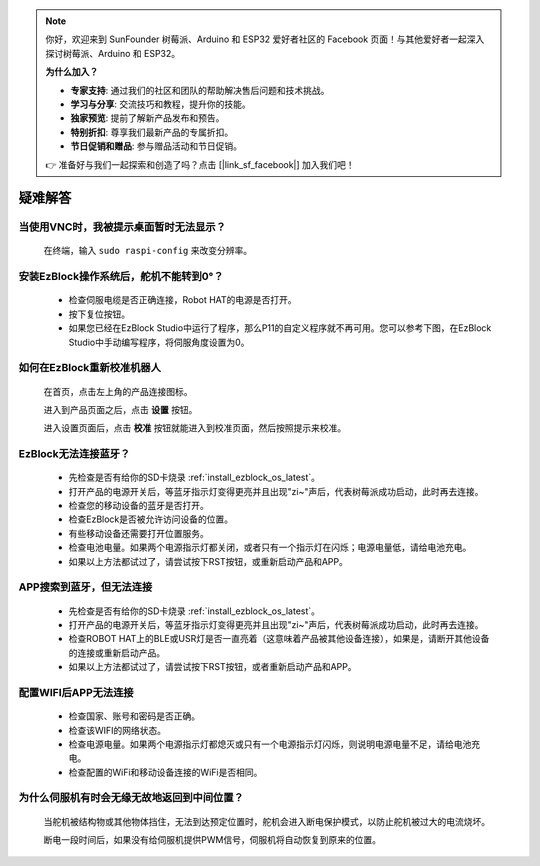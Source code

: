 .. note::

    你好，欢迎来到 SunFounder 树莓派、Arduino 和 ESP32 爱好者社区的 Facebook 页面！与其他爱好者一起深入探讨树莓派、Arduino 和 ESP32。

    **为什么加入？**

    - **专家支持**: 通过我们的社区和团队的帮助解决售后问题和技术挑战。
    - **学习与分享**: 交流技巧和教程，提升你的技能。
    - **独家预览**: 提前了解新产品发布和预告。
    - **特别折扣**: 尊享我们最新产品的专属折扣。
    - **节日促销和赠品**: 参与赠品活动和节日促销。

    👉 准备好与我们一起探索和创造了吗？点击 [|link_sf_facebook|] 加入我们吧！

疑难解答
===============


当使用VNC时，我被提示桌面暂时无法显示？
-----------------------------------------------

    在终端，输入 ``sudo raspi-config`` 来改变分辨率。



安装EzBlock操作系统后，舵机不能转到0°？
-------------------------------------------

    * 检查伺服电缆是否正确连接，Robot HAT的电源是否打开。
    * 按下复位按钮。
    * 如果您已经在EzBlock Studio中运行了程序，那么P11的自定义程序就不再可用。您可以参考下图，在EzBlock Studio中手动编写程序，将伺服角度设置为0。

    .. image:: img/faq_servo.png


如何在EzBlock重新校准机器人
-----------------------------------

    在首页，点击左上角的产品连接图标。

    .. image:: img/faq_cali1.png

    进入到产品页面之后，点击 **设置** 按钮。

    .. image:: img/faq_cali2.png
    
    进入设置页面后，点击 **校准** 按钮就能进入到校准页面，然后按照提示来校准。
    
    .. image:: img/faq_cali3.png


EzBlock无法连接蓝牙？
------------------------------------
    * 先检查是否有给你的SD卡烧录 :ref:`install_ezblock_os_latest`。
    * 打开产品的电源开关后，等蓝牙指示灯变得更亮并且出现"zi~"声后，代表树莓派成功启动，此时再去连接。
    * 检查您的移动设备的蓝牙是否打开。
    * 检查EzBlock是否被允许访问设备的位置。
    * 有些移动设备还需要打开位置服务。
    * 检查电池电量。如果两个电源指示灯都关闭，或者只有一个指示灯在闪烁；电源电量低，请给电池充电。
    * 如果以上方法都试过了，请尝试按下RST按钮，或重新启动产品和APP。

APP搜索到蓝牙，但无法连接
-----------------------------

    * 先检查是否有给你的SD卡烧录 :ref:`install_ezblock_os_latest`。
    * 打开产品的电源开关后，等蓝牙指示灯变得更亮并且出现"zi~"声后，代表树莓派成功启动，此时再去连接。
    * 检查ROBOT HAT上的BLE或USR灯是否一直亮着（这意味着产品被其他设备连接），如果是，请断开其他设备的连接或重新启动产品。
    * 如果以上方法都试过了，请尝试按下RST按钮，或者重新启动产品和APP。

配置WIFI后APP无法连接
--------------------------
    * 检查国家、账号和密码是否正确。
    * 检查该WIFI的网络状态。
    * 检查电源电量。如果两个电源指示灯都熄灭或只有一个电源指示灯闪烁，则说明电源电量不足，请给电池充电。
    * 检查配置的WiFi和移动设备连接的WiFi是否相同。

为什么伺服机有时会无缘无故地返回到中间位置？
--------------------------------------------------

    当舵机被结构物或其他物体挡住，无法到达预定位置时，舵机会进入断电保护模式，以防止舵机被过大的电流烧坏。

    断电一段时间后，如果没有给伺服机提供PWM信号，伺服机将自动恢复到原来的位置。
